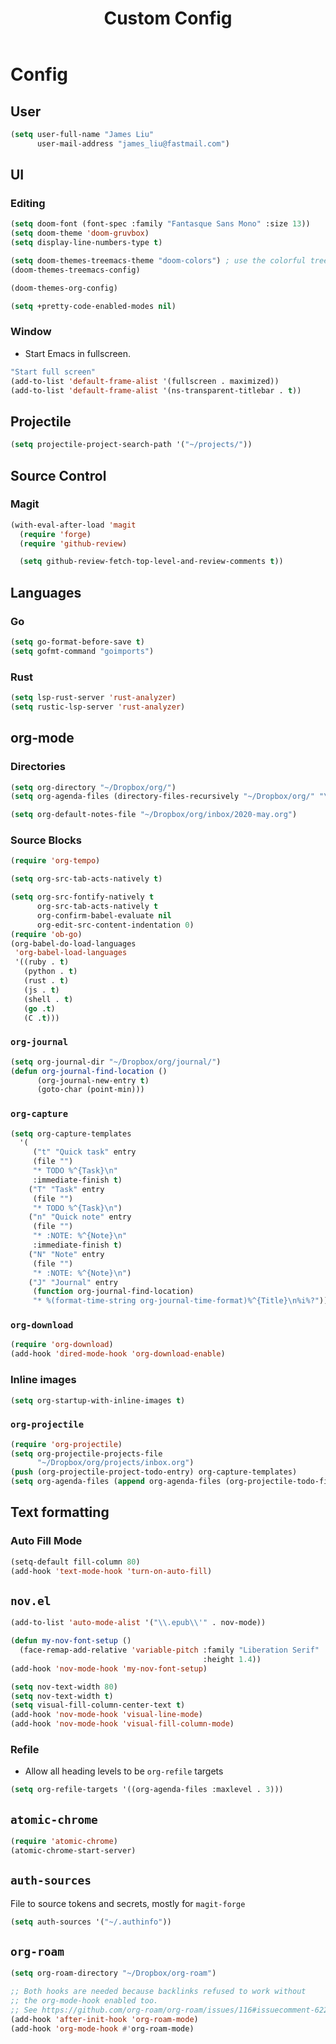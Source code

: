 #+TITLE: Custom Config
#+STARTUP: headlines
#+STARTUP: nohideblocks
#+STARTUP: noindent
#+OPTIONS: toc:4 h:4
#+PROPERTY: header-args:emacs-lisp :comments link

* Config
** User
   #+BEGIN_SRC emacs-lisp
(setq user-full-name "James Liu"
      user-mail-address "james_liu@fastmail.com")
   #+END_SRC
** UI
*** Editing
    #+BEGIN_SRC emacs-lisp
(setq doom-font (font-spec :family "Fantasque Sans Mono" :size 13))
(setq doom-theme 'doom-gruvbox)
(setq display-line-numbers-type t)

(setq doom-themes-treemacs-theme "doom-colors") ; use the colorful treemacs theme
(doom-themes-treemacs-config)

(doom-themes-org-config)

(setq +pretty-code-enabled-modes nil)
    #+END_SRC
*** Window
    - Start Emacs in fullscreen.
   #+BEGIN_SRC emacs-lisp
"Start full screen"
(add-to-list 'default-frame-alist '(fullscreen . maximized))
(add-to-list 'default-frame-alist '(ns-transparent-titlebar . t))
   #+END_SRC
** Projectile 
  #+BEGIN_SRC emacs-lisp
  (setq projectile-project-search-path '("~/projects/"))
  #+END_SRC
** Source Control
*** Magit
   #+BEGIN_SRC emacs-lisp
(with-eval-after-load 'magit
  (require 'forge)
  (require 'github-review)

  (setq github-review-fetch-top-level-and-review-comments t))
   #+END_SRC

** Languages 
*** Go
   #+BEGIN_SRC emacs-lisp
   (setq go-format-before-save t)
   (setq gofmt-command "goimports")
   #+END_SRC
*** Rust
    #+BEGIN_SRC emacs-lisp
(setq lsp-rust-server 'rust-analyzer)
(setq rustic-lsp-server 'rust-analyzer)
    #+END_SRC
** org-mode
*** Directories
   #+BEGIN_SRC emacs-lisp
   (setq org-directory "~/Dropbox/org/")
   (setq org-agenda-files (directory-files-recursively "~/Dropbox/org/" "\.org$"))

   (setq org-default-notes-file "~/Dropbox/org/inbox/2020-may.org")
   #+END_SRC
*** Source Blocks
#+BEGIN_SRC emacs-lisp
(require 'org-tempo)

(setq org-src-tab-acts-natively t)

(setq org-src-fontify-natively t
      org-src-tab-acts-natively t
      org-confirm-babel-evaluate nil
      org-edit-src-content-indentation 0)
(require 'ob-go)
(org-babel-do-load-languages
 'org-babel-load-languages
 '((ruby . t)
   (python . t)
   (rust . t)
   (js . t)
   (shell . t)
   (go .t)
   (C .t)))
#+END_SRC
*** =org-journal=
   #+BEGIN_SRC emacs-lisp
   (setq org-journal-dir "~/Dropbox/org/journal/")
   (defun org-journal-find-location ()
         (org-journal-new-entry t)
         (goto-char (point-min)))
   #+END_SRC
*** =org-capture=
   #+BEGIN_SRC emacs-lisp
   (setq org-capture-templates
     '(
        ("t" "Quick task" entry
        (file "") 
        "* TODO %^{Task}\n"
        :immediate-finish t)
       ("T" "Task" entry
        (file "")
        "* TODO %^{Task}\n")
       ("n" "Quick note" entry
        (file "")
        "* :NOTE: %^{Note}\n"
        :immediate-finish t)
       ("N" "Note" entry
        (file "")
        "* :NOTE: %^{Note}\n")
       ("J" "Journal" entry
        (function org-journal-find-location)
        "* %(format-time-string org-journal-time-format)%^{Title}\n%i%?")))
   #+END_SRC
*** =org-download=
   #+BEGIN_SRC emacs-lisp
   (require 'org-download)
   (add-hook 'dired-mode-hook 'org-download-enable)
   #+END_SRC
*** Inline images
   #+BEGIN_SRC emacs-lisp
   (setq org-startup-with-inline-images t)
   #+END_SRC

*** =org-projectile=
   #+BEGIN_SRC emacs-lisp
   (require 'org-projectile)
   (setq org-projectile-projects-file
         "~/Dropbox/org/projects/inbox.org")
   (push (org-projectile-project-todo-entry) org-capture-templates)
   (setq org-agenda-files (append org-agenda-files (org-projectile-todo-files)))
   #+END_SRC
** Text formatting
*** Auto Fill Mode
   #+BEGIN_SRC emacs-lisp
(setq-default fill-column 80)
(add-hook 'text-mode-hook 'turn-on-auto-fill)
   #+END_SRC
** =nov.el=
   #+BEGIN_SRC emacs-lisp
   (add-to-list 'auto-mode-alist '("\\.epub\\'" . nov-mode))

   (defun my-nov-font-setup ()
     (face-remap-add-relative 'variable-pitch :family "Liberation Serif"
                                              :height 1.4))
   (add-hook 'nov-mode-hook 'my-nov-font-setup)

   (setq nov-text-width 80)
   (setq nov-text-width t)
   (setq visual-fill-column-center-text t)
   (add-hook 'nov-mode-hook 'visual-line-mode)
   (add-hook 'nov-mode-hook 'visual-fill-column-mode)
   #+END_SRC
*** Refile
    - Allow all heading levels to be =org-refile= targets
    #+BEGIN_SRC emacs-lisp
    (setq org-refile-targets '((org-agenda-files :maxlevel . 3)))
    #+END_SRC

** =atomic-chrome=
   #+BEGIN_SRC emacs-lisp
   (require 'atomic-chrome)
   (atomic-chrome-start-server)
   #+END_SRC

** =auth-sources=
   File to source tokens and secrets, mostly for =magit-forge=
   #+BEGIN_SRC emacs-lisp
(setq auth-sources '("~/.authinfo"))
   #+END_SRC

** =org-roam=
   #+BEGIN_SRC emacs-lisp
(setq org-roam-directory "~/Dropbox/org-roam")

;; Both hooks are needed because backlinks refused to work without
;; the org-mode-hook enabled too.
;; See https://github.com/org-roam/org-roam/issues/116#issuecomment-622397605
(add-hook 'after-init-hook 'org-roam-mode)
(add-hook 'org-mode-hook #'org-roam-mode)
   #+END_SRC
